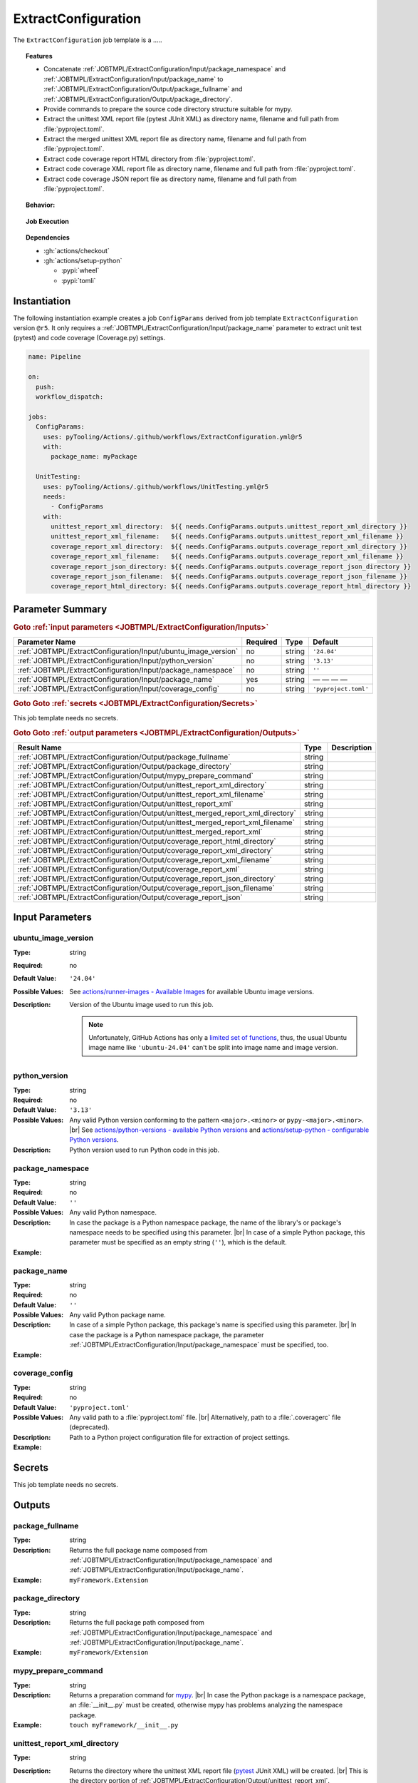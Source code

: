 .. _JOBTMPL/ExtractConfiguration:

ExtractConfiguration
####################

The ``ExtractConfiguration`` job template is a .....



.. topic:: Features

   * Concatenate :ref:`JOBTMPL/ExtractConfiguration/Input/package_namespace` and :ref:`JOBTMPL/ExtractConfiguration/Input/package_name`
     to :ref:`JOBTMPL/ExtractConfiguration/Output/package_fullname` and :ref:`JOBTMPL/ExtractConfiguration/Output/package_directory`.
   * Provide commands to prepare the source code directory structure suitable for mypy.
   * Extract the unittest XML report file (pytest JUnit XML) as directory name, filename and full path from :file:`pyproject.toml`.
   * Extract the merged unittest XML report file as directory name, filename and full path from :file:`pyproject.toml`.
   * Extract code coverage report HTML directory from :file:`pyproject.toml`.
   * Extract code coverage XML report file as directory name, filename and full path from :file:`pyproject.toml`.
   * Extract code coverage JSON report file as directory name, filename and full path from :file:`pyproject.toml`.

.. topic:: Behavior:

   .. todo:: ExtractConfiguration:Behavior needs documentation.

.. topic:: Job Execution

   .. image:: ../../_static/pyTooling-Actions-ExtractConfiguration.png
      :width: 600px

.. topic:: Dependencies

   * :gh:`actions/checkout`
   * :gh:`actions/setup-python`

     * :pypi:`wheel`
     * :pypi:`tomli`


.. _JOBTMPL/ExtractConfiguration/Instantiation:

Instantiation
*************

The following instantiation example creates a job ``ConfigParams`` derived from job template ``ExtractConfiguration``
version ``@r5``. It only requires a :ref:`JOBTMPL/ExtractConfiguration/Input/package_name` parameter to extract unit
test (pytest) and code coverage (Coverage.py) settings.

.. code-block:: yaml

   name: Pipeline

   on:
     push:
     workflow_dispatch:

   jobs:
     ConfigParams:
       uses: pyTooling/Actions/.github/workflows/ExtractConfiguration.yml@r5
       with:
         package_name: myPackage

     UnitTesting:
       uses: pyTooling/Actions/.github/workflows/UnitTesting.yml@r5
       needs:
         - ConfigParams
       with:
         unittest_report_xml_directory:  ${{ needs.ConfigParams.outputs.unittest_report_xml_directory }}
         unittest_report_xml_filename:   ${{ needs.ConfigParams.outputs.unittest_report_xml_filename }}
         coverage_report_xml_directory:  ${{ needs.ConfigParams.outputs.coverage_report_xml_directory }}
         coverage_report_xml_filename:   ${{ needs.ConfigParams.outputs.coverage_report_xml_filename }}
         coverage_report_json_directory: ${{ needs.ConfigParams.outputs.coverage_report_json_directory }}
         coverage_report_json_filename:  ${{ needs.ConfigParams.outputs.coverage_report_json_filename }}
         coverage_report_html_directory: ${{ needs.ConfigParams.outputs.coverage_report_html_directory }}


.. seealso::

   :ref:`JOBTMPL/UnitTesting`
     ``UnitTesting`` is usualy
   :ref:`JOBTMPL/StaticTypeCheck`
     xxx
   :ref:`JOBTMPL/CheckDocumentation`
     xxx
   :ref:`JOBTMPL/InstallPackage`
     xxx
   :ref:`JOBTMPL/PublishCoverageResults`
     xxx
   :ref:`JOBTMPL/PublishTestResults`
     xxx
   :ref:`JOBTMPL/SphinxDocumentation`
     xxx

.. _JOBTMPL/ExtractConfiguration/Parameters:

Parameter Summary
*****************

.. rubric:: Goto :ref:`input parameters <JOBTMPL/ExtractConfiguration/Inputs>`

+---------------------------------------------------------------------+----------+----------+-------------------------------------------------------------------+
| Parameter Name                                                      | Required | Type     | Default                                                           |
+=====================================================================+==========+==========+===================================================================+
| :ref:`JOBTMPL/ExtractConfiguration/Input/ubuntu_image_version`      | no       | string   | ``'24.04'``                                                       |
+---------------------------------------------------------------------+----------+----------+-------------------------------------------------------------------+
| :ref:`JOBTMPL/ExtractConfiguration/Input/python_version`            | no       | string   | ``'3.13'``                                                        |
+---------------------------------------------------------------------+----------+----------+-------------------------------------------------------------------+
| :ref:`JOBTMPL/ExtractConfiguration/Input/package_namespace`         | no       | string   | ``''``                                                            |
+---------------------------------------------------------------------+----------+----------+-------------------------------------------------------------------+
| :ref:`JOBTMPL/ExtractConfiguration/Input/package_name`              | yes      | string   | — — — —                                                           |
+---------------------------------------------------------------------+----------+----------+-------------------------------------------------------------------+
| :ref:`JOBTMPL/ExtractConfiguration/Input/coverage_config`           | no       | string   | ``'pyproject.toml'``                                              |
+---------------------------------------------------------------------+----------+----------+-------------------------------------------------------------------+

.. rubric:: Goto Goto :ref:`secrets <JOBTMPL/ExtractConfiguration/Secrets>`

This job template needs no secrets.

.. rubric:: Goto Goto :ref:`output parameters <JOBTMPL/ExtractConfiguration/Outputs>`

+---------------------------------------------------------------------------------+----------+-------------------------------------------------------------------+
| Result Name                                                                     | Type     | Description                                                       |
+=================================================================================+==========+===================================================================+
| :ref:`JOBTMPL/ExtractConfiguration/Output/package_fullname`                     | string   |                                                                   |
+---------------------------------------------------------------------------------+----------+-------------------------------------------------------------------+
| :ref:`JOBTMPL/ExtractConfiguration/Output/package_directory`                    | string   |                                                                   |
+---------------------------------------------------------------------------------+----------+-------------------------------------------------------------------+
| :ref:`JOBTMPL/ExtractConfiguration/Output/mypy_prepare_command`                 | string   |                                                                   |
+---------------------------------------------------------------------------------+----------+-------------------------------------------------------------------+
| :ref:`JOBTMPL/ExtractConfiguration/Output/unittest_report_xml_directory`        | string   |                                                                   |
+---------------------------------------------------------------------------------+----------+-------------------------------------------------------------------+
| :ref:`JOBTMPL/ExtractConfiguration/Output/unittest_report_xml_filename`         | string   |                                                                   |
+---------------------------------------------------------------------------------+----------+-------------------------------------------------------------------+
| :ref:`JOBTMPL/ExtractConfiguration/Output/unittest_report_xml`                  | string   |                                                                   |
+---------------------------------------------------------------------------------+----------+-------------------------------------------------------------------+
| :ref:`JOBTMPL/ExtractConfiguration/Output/unittest_merged_report_xml_directory` | string   |                                                                   |
+---------------------------------------------------------------------------------+----------+-------------------------------------------------------------------+
| :ref:`JOBTMPL/ExtractConfiguration/Output/unittest_merged_report_xml_filename`  | string   |                                                                   |
+---------------------------------------------------------------------------------+----------+-------------------------------------------------------------------+
| :ref:`JOBTMPL/ExtractConfiguration/Output/unittest_merged_report_xml`           | string   |                                                                   |
+---------------------------------------------------------------------------------+----------+-------------------------------------------------------------------+
| :ref:`JOBTMPL/ExtractConfiguration/Output/coverage_report_html_directory`       | string   |                                                                   |
+---------------------------------------------------------------------------------+----------+-------------------------------------------------------------------+
| :ref:`JOBTMPL/ExtractConfiguration/Output/coverage_report_xml_directory`        | string   |                                                                   |
+---------------------------------------------------------------------------------+----------+-------------------------------------------------------------------+
| :ref:`JOBTMPL/ExtractConfiguration/Output/coverage_report_xml_filename`         | string   |                                                                   |
+---------------------------------------------------------------------------------+----------+-------------------------------------------------------------------+
| :ref:`JOBTMPL/ExtractConfiguration/Output/coverage_report_xml`                  | string   |                                                                   |
+---------------------------------------------------------------------------------+----------+-------------------------------------------------------------------+
| :ref:`JOBTMPL/ExtractConfiguration/Output/coverage_report_json_directory`       | string   |                                                                   |
+---------------------------------------------------------------------------------+----------+-------------------------------------------------------------------+
| :ref:`JOBTMPL/ExtractConfiguration/Output/coverage_report_json_filename`        | string   |                                                                   |
+---------------------------------------------------------------------------------+----------+-------------------------------------------------------------------+
| :ref:`JOBTMPL/ExtractConfiguration/Output/coverage_report_json`                 | string   |                                                                   |
+---------------------------------------------------------------------------------+----------+-------------------------------------------------------------------+


.. _JOBTMPL/ExtractConfiguration/Inputs:

Input Parameters
****************

.. _JOBTMPL/ExtractConfiguration/Input/ubuntu_image_version:

ubuntu_image_version
====================

:Type:            string
:Required:        no
:Default Value:   ``'24.04'``
:Possible Values: See `actions/runner-images - Available Images <https://github.com/actions/runner-images?tab=readme-ov-file#available-images>`__
                  for available Ubuntu image versions.
:Description:     Version of the Ubuntu image used to run this job.

                  .. note::

                     Unfortunately, GitHub Actions has only a `limited set of functions <https://docs.github.com/en/actions/reference/workflows-and-actions/expressions#functions>`__,
                     thus, the usual Ubuntu image name like ``'ubuntu-24.04'`` can't be split into image name and image
                     version.


.. _JOBTMPL/ExtractConfiguration/Input/python_version:

python_version
==============

:Type:            string
:Required:        no
:Default Value:   ``'3.13'``
:Possible Values: Any valid Python version conforming to the pattern ``<major>.<minor>`` or ``pypy-<major>.<minor>``. |br|
                  See `actions/python-versions - available Python versions <https://github.com/actions/python-versions>`__
                  and `actions/setup-python - configurable Python versions <https://github.com/actions/setup-python>`__.
:Description:     Python version used to run Python code in this job.


.. _JOBTMPL/ExtractConfiguration/Input/package_namespace:

package_namespace
=================

:Type:            string
:Required:        no
:Default Value:   ``''``
:Possible Values: Any valid Python namespace.
:Description:     In case the package is a Python namespace package, the name of the library's or package's namespace
                  needs to be specified using this parameter. |br|
                  In case of a simple Python package, this parameter must be specified as an empty string (``''``),
                  which is the default.
:Example:
                  .. grid:: 2

                     .. grid-item::
                        :columns: 5

                        .. rubric:: Example Instantiation

                        .. code-block:: yaml

                           name: Pipeline

                           jobs:
                             ConfigParams:
                               uses: pyTooling/Actions/.github/workflows/ExtractConfiguration.yml@r5
                               with:
                                 package_namespace: myFramework
                                 package_name:      Extension

                     .. grid-item::
                        :columns: 4

                        .. rubric:: Example Directory Structure

                        .. code-block::

                           📂ProjectRoot/
                             📂myFramework/
                               📂Extension/
                                 📦SubPackage/
                                   🐍__init__.py
                                   🐍SubModuleA.py
                                 🐍__init__.py
                                 🐍ModuleB.py


.. _JOBTMPL/ExtractConfiguration/Input/package_name:

package_name
============

:Type:            string
:Required:        no
:Default Value:   ``''``
:Possible Values: Any valid Python package name.
:Description:     In case of a simple Python package, this package's name is specified using this parameter. |br|
                  In case the package is a Python namespace package, the parameter
                  :ref:`JOBTMPL/ExtractConfiguration/Input/package_namespace` must be specified, too.
:Example:
                  .. grid:: 2

                     .. grid-item::
                        :columns: 5

                        .. rubric:: Example Instantiation

                        .. code-block:: yaml

                           name: Pipeline

                           jobs:
                             ConfigParams:
                               uses: pyTooling/Actions/.github/workflows/ExtractConfiguration.yml@r5
                               with:
                                 package_name: myPackage

                     .. grid-item::
                        :columns: 4

                        .. rubric:: Example Directory Structure

                        .. code-block::

                           📂ProjectRoot/
                             📂myFramework/
                               📦SubPackage/
                                 🐍__init__.py
                                 🐍SubModuleA.py
                               🐍__init__.py
                               🐍ModuleB.py


.. _JOBTMPL/ExtractConfiguration/Input/coverage_config:

coverage_config
===============

:Type:            string
:Required:        no
:Default Value:   ``'pyproject.toml'``
:Possible Values: Any valid path to a :file:`pyproject.toml` file. |br|
                  Alternatively, path to a :file:`.coveragerc` file (deprecated).
:Description:     Path to a Python project configuration file for extraction of project settings.
:Example:
                  .. grid:: 2

                     .. grid-item::
                        :columns: 5

                        .. rubric:: Extracted values from :file:`pyproject.toml`

                        .. code-block:: toml

                           [tool.pytest]
                           junit_xml = "report/unit/UnittestReportSummary.xml"

                           [tool.pyedaa-reports]
                           junit_xml = "report/unit/unittest.xml"

                           [tool.coverage.xml]
                           output = "report/coverage/coverage.xml"

                           [tool.coverage.json]
                           output = "report/coverage/coverage.json"

                           [tool.coverage.html]
                           directory = "report/coverage/html"
                           title="Code Coverage of pyDummy"


.. _JOBTMPL/ExtractConfiguration/Secrets:

Secrets
*******

This job template needs no secrets.


.. _JOBTMPL/ExtractConfiguration/Outputs:

Outputs
*******

.. _JOBTMPL/ExtractConfiguration/Output/package_fullname:

package_fullname
================

:Type:            string
:Description:     Returns the full package name composed from :ref:`JOBTMPL/ExtractConfiguration/Input/package_namespace`
                  and :ref:`JOBTMPL/ExtractConfiguration/Input/package_name`.
:Example:         ``myFramework.Extension``


.. _JOBTMPL/ExtractConfiguration/Output/package_directory:

package_directory
=================

:Type:            string
:Description:     Returns the full package path composed from :ref:`JOBTMPL/ExtractConfiguration/Input/package_namespace`
                  and :ref:`JOBTMPL/ExtractConfiguration/Input/package_name`.
:Example:         ``myFramework/Extension``


.. _JOBTMPL/ExtractConfiguration/Output/mypy_prepare_command:

mypy_prepare_command
====================

:Type:            string
:Description:     Returns a preparation command for `mypy <https://mypy-lang.org/>`__. |br|
                  In case the Python package is a namespace package, an :file:`__init__.py` must be created, otherwise
                  mypy has problems analyzing the namespace package.
:Example:         ``touch myFramework/__init__.py``

.. _JOBTMPL/ExtractConfiguration/Output/unittest_report_xml_directory:

unittest_report_xml_directory
=============================

:Type:            string
:Description:     Returns the directory where the unittest XML report file (`pytest <https://docs.pytest.org/>`__ JUnit XML)
                  will be created. |br|
                  This is the directory portion of :ref:`JOBTMPL/ExtractConfiguration/Output/unittest_report_xml`.
:Example:         :file:`reports/unit`
:pyproject.toml:
                  .. code-block:: toml

                     [tool.pytest]
                     junit_xml = "report/unit/UnittestReportSummary.xml"


.. _JOBTMPL/ExtractConfiguration/Output/unittest_report_xml_filename:

unittest_report_xml_filename
============================

:Type:            string
:Description:     Returns the filename of the unittest XML report file (`pytest <https://docs.pytest.org/>`__ JUnit XML). |br|
                  This is the filename portion of :ref:`JOBTMPL/ExtractConfiguration/Output/unittest_report_xml`.
:Example:         :file:`UnittestReportSummary.xml`
:pyproject.toml:
                  .. code-block:: toml

                     [tool.pytest]
                     junit_xml = "report/unit/UnittestReportSummary.xml"


.. _JOBTMPL/ExtractConfiguration/Output/unittest_report_xml:

unittest_report_xml
===================

:Type:            string
:Description:     Returns the path where the unittest XML report file (`pytest <https://docs.pytest.org/>`__ JUnit XML)
                  will be created. |br|
                  This is the concatenation of :ref:`directory portion <JOBTMPL/ExtractConfiguration/Output/unittest_report_xml_directory>`
                  and :ref:`filename portion <JOBTMPL/ExtractConfiguration/Output/unittest_report_xml_filename>`.
:Example:         :file:`reports/unit/UnittestReportSummary.xml`
:pyproject.toml:
                  .. code-block:: toml

                     [tool.pytest]
                     junit_xml = "report/unit/UnittestReportSummary.xml"


.. _JOBTMPL/ExtractConfiguration/Output/unittest_merged_report_xml_directory:

unittest_merged_report_xml_directory
====================================

:Type:            string
:Description:     Returns the directory where the merged unittest XML report file
                  (`pyedaa-reports <https://edaa-org.github.io/pyEDAA.Reports/>`__ JUnit XML) will be created. |br|
                  This is the directory portion of :ref:`JOBTMPL/ExtractConfiguration/Output/unittest_merged_report_xml`.
:Example:         :file:`reports/unit`
:pyproject.toml:
                  .. code-block:: toml

                     [tool.pyedaa-reports]
                     junit_xml = "report/unit/unittest.xml"


.. _JOBTMPL/ExtractConfiguration/Output/unittest_merged_report_xml_filename:

unittest_merged_report_xml_filename
===================================

:Type:            string
:Description:     Returns the filename of the merged unittest XML report
                  (`pyedaa-reports <https://edaa-org.github.io/pyEDAA.Reports/>`__ JUnit XML). |br|
                  This is the filename portion of :ref:`JOBTMPL/ExtractConfiguration/Output/unittest_merged_report_xml`.
:Example:         :file:`unittest.xml`
:pyproject.toml:
                  .. code-block:: toml

                     [tool.pyedaa-reports]
                     junit_xml = "report/unit/unittest.xml"


.. _JOBTMPL/ExtractConfiguration/Output/unittest_merged_report_xml:

unittest_merged_report_xml
==========================

:Type:            string
:Description:     Returns the path where the merged unittest XML report file (`pyedaa-reports <https://edaa-org.github.io/pyEDAA.Reports/>`__ JUnit XML)
                  will be created. |br|
                  This is the concatenation of :ref:`directory portion <JOBTMPL/ExtractConfiguration/Output/unittest_merged_report_xml_directory>`
                  and :ref:`filename portion <JOBTMPL/ExtractConfiguration/Output/unittest_merged_report_xml_filename>`.
:Example:         :file:`report/unit/unittest.xml`
:pyproject.toml:
                  .. code-block:: toml

                     [tool.pyedaa-reports]
                     junit_xml = "report/unit/unittest.xml"


.. _JOBTMPL/ExtractConfiguration/Output/coverage_report_html_directory:

coverage_report_html_directory
==============================

:Type:            string
:Description:     Returns the directory where the code coverage HTML report (`Coverage.py <https://coverage.readthedocs.io/>`__)
                  will be generated.
:Example:         :file:`report/coverage/html`
:pyproject.toml:
                  .. code-block:: toml

                     [tool.coverage.html]
                     directory = "report/coverage/html"
                     title="Code Coverage of pyDummy"


.. _JOBTMPL/ExtractConfiguration/Output/coverage_report_xml_directory:

coverage_report_xml_directory
=============================

:Type:            string
:Description:     Returns the directory where the code coverage XML report file (`Coverage.py <https://coverage.readthedocs.io/>`__)
                  will be created. |br|
                  This is the directory portion of :ref:`JOBTMPL/ExtractConfiguration/Output/coverage_report_xml`.
:Example:         :file:`reports/coverage`
:pyproject.toml:
                  .. code-block:: toml

                     [tool.coverage.xml]
                     output = "report/coverage/coverage.xml"


.. _JOBTMPL/ExtractConfiguration/Output/coverage_report_xml_filename:

coverage_report_xml_filename
============================

:Type:            string
:Description:     Returns the filename of the code coverage XML report file (`Coverage.py <https://coverage.readthedocs.io/>`__). |br|
                  This is the filename portion of :ref:`JOBTMPL/ExtractConfiguration/Output/coverage_report_xml`.
:Example:         :file:`coverage.xml`
:pyproject.toml:
                  .. code-block:: toml

                     [tool.coverage.xml]
                     output = "report/coverage/coverage.xml"


.. _JOBTMPL/ExtractConfiguration/Output/coverage_report_xml:

coverage_report_xml
===================

:Type:            string
:Description:     Returns the path where the code coverage XML report file (`Coverage.py <https://coverage.readthedocs.io/>`__)
                  will be created. |br|
                  This is the concatenation of :ref:`directory portion <JOBTMPL/ExtractConfiguration/Output/coverage_report_xml_directory>`
                  and :ref:`filename portion <JOBTMPL/ExtractConfiguration/Output/coverage_report_xml_filename>`.
:Example:         :file:`report/coverage/coverage.xml`
:pyproject.toml:
                  .. code-block:: toml

                     [tool.coverage.xml]
                     output = "report/coverage/coverage.xml"


.. _JOBTMPL/ExtractConfiguration/Output/coverage_report_json_directory:

coverage_report_json_directory
==============================

:Type:            string
:Description:     Returns the directory where the code coverage JSON report file (`Coverage.py <https://coverage.readthedocs.io/>`__)
                  will be created. |br|
                  This is the directory portion of :ref:`JOBTMPL/ExtractConfiguration/Output/coverage_report_json`.
:Example:         :file:`reports/coverage`
:pyproject.toml:
                  .. code-block:: toml

                     [tool.coverage.json]
                     output = "report/coverage/coverage.json"


.. _JOBTMPL/ExtractConfiguration/Output/coverage_report_json_filename:

coverage_report_json_filename
=============================

:Type:            string
:Description:     Returns the filename of the code coverage JSON report file (`Coverage.py <https://coverage.readthedocs.io/>`__). |br|
                  This is the filename portion of :ref:`JOBTMPL/ExtractConfiguration/Output/coverage_report_json`.
:Example:         :file:`coverage.json`
:pyproject.toml:
                  .. code-block:: toml

                     [tool.coverage.json]
                     output = "report/coverage/coverage.json"


.. _JOBTMPL/ExtractConfiguration/Output/coverage_report_json:

coverage_report_json
====================

:Type:            string
:Description:     Returns the path where the code coverage JSON report file (`Coverage.py <https://coverage.readthedocs.io/>`__)
                  will be created. |br|
                  This is the concatenation of :ref:`directory portion <JOBTMPL/ExtractConfiguration/Output/coverage_report_json_directory>`
                  and :ref:`filename portion <JOBTMPL/ExtractConfiguration/Output/coverage_report_json_filename>`.
:Example:         :file:`report/coverage/coverage.json`
:pyproject.toml:
                  .. code-block:: toml

                     [tool.coverage.json]
                     output = "report/coverage/coverage.json"
